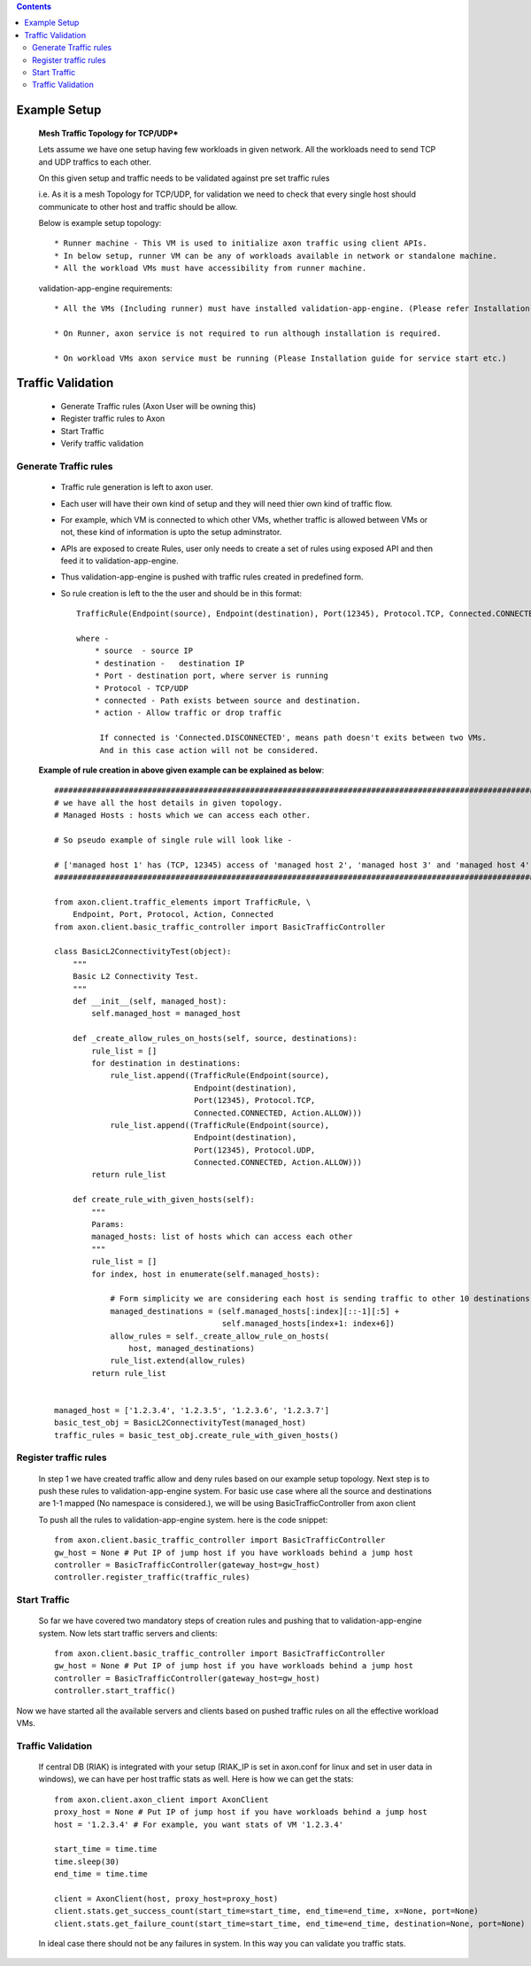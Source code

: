 .. contents::


Example Setup
********************

    **Mesh Traffic Topology for TCP/UDP***

    Lets assume we have one setup having few workloads in given network.
    All the workloads need to send TCP and UDP traffics to each other.

    On this given setup and traffic needs to be validated against pre set traffic rules

    i.e. As it is a mesh Topology for TCP/UDP, for validation we need to check that every single host should communicate to other host and traffic should be allow.


    .. image:: ../png/example_mesh_topology.png
        :width: 600
        :alt: Example mesh topology for TCP/UDP


    Below is example setup topology::

        * Runner machine - This VM is used to initialize axon traffic using client APIs.
        * In below setup, runner VM can be any of workloads available in network or standalone machine.
        * All the workload VMs must have accessibility from runner machine.


    validation-app-engine requirements::

        * All the VMs (Including runner) must have installed validation-app-engine. (Please refer Installation guide for validation-app-engine installation.)

        * On Runner, axon service is not required to run although installation is required.

        * On workload VMs axon service must be running (Please Installation guide for service start etc.)

Traffic Validation
******************

        * Generate Traffic rules (Axon User will be owning this)
        * Register traffic rules to Axon
        * Start Traffic
        * Verify traffic validation


Generate Traffic rules
~~~~~~~~~~~~~~~~~~~~~~
    * Traffic rule generation is left to axon user.
    * Each user will have their own kind of setup and they will need thier own kind of traffic flow.
    * For example, which VM is connected to which other VMs, whether traffic is allowed between VMs or not, these kind of information is upto the setup adminstrator.
    * APIs are exposed to create Rules, user only needs to create a set of rules using exposed API and then feed it to validation-app-engine.
    * Thus validation-app-engine is pushed with traffic rules created in predefined form.
    * So rule creation is left to the the user and should be in this format::

        TrafficRule(Endpoint(source), Endpoint(destination), Port(12345), Protocol.TCP, Connected.CONNECTED, Action.ALLOW)

        where -
            * source  - source IP
            * destination -   destination IP
            * Port - destination port, where server is running
            * Protocol - TCP/UDP
            * connected - Path exists between source and destination.
            * action - Allow traffic or drop traffic

             If connected is 'Connected.DISCONNECTED', means path doesn't exits between two VMs.
             And in this case action will not be considered.



    **Example of rule creation in above given example can be explained as below**::

        ##############################################################################################################################################
        # we have all the host details in given topology.                                                                                            #
        # Managed Hosts : hosts which we can access each other.                                                                                      #
                                                                                                                                                     #
        # So pseudo example of single rule will look like -                                                                                          #
                                                                                                                                                     #
        # ['managed host 1' has (TCP, 12345) access of 'managed host 2', 'managed host 3' and 'managed host 4' #
        ##############################################################################################################################################

        from axon.client.traffic_elements import TrafficRule, \
            Endpoint, Port, Protocol, Action, Connected
        from axon.client.basic_traffic_controller import BasicTrafficController

        class BasicL2ConnectivityTest(object):
            """
            Basic L2 Connectivity Test.
            """
            def __init__(self, managed_host):
                self.managed_host = managed_host

            def _create_allow_rules_on_hosts(self, source, destinations):
                rule_list = []
                for destination in destinations:
                    rule_list.append((TrafficRule(Endpoint(source),
                                      Endpoint(destination),
                                      Port(12345), Protocol.TCP,
                                      Connected.CONNECTED, Action.ALLOW)))
                    rule_list.append((TrafficRule(Endpoint(source),
                                      Endpoint(destination),
                                      Port(12345), Protocol.UDP,
                                      Connected.CONNECTED, Action.ALLOW)))
                return rule_list

            def create_rule_with_given_hosts(self):
                """
                Params:
                managed_hosts: list of hosts which can access each other
                """
                rule_list = []
                for index, host in enumerate(self.managed_hosts):

                    # Form simplicity we are considering each host is sending traffic to other 10 destinations
                    managed_destinations = (self.managed_hosts[:index][::-1][:5] +
                                            self.managed_hosts[index+1: index+6])
                    allow_rules = self._create_allow_rule_on_hosts(
                        host, managed_destinations)
                    rule_list.extend(allow_rules)
                return rule_list


        managed_host = ['1.2.3.4', '1.2.3.5', '1.2.3.6', '1.2.3.7']
        basic_test_obj = BasicL2ConnectivityTest(managed_host)
        traffic_rules = basic_test_obj.create_rule_with_given_hosts()


Register traffic rules
~~~~~~~~~~~~~~~~~~~~~~

    In step 1 we have created traffic allow and deny rules based on our example setup topology.
    Next step is to push these rules to validation-app-engine system.
    For basic use case where all the source and destinations are 1-1 mapped (No namespace is considered.), we will be using BasicTrafficController from axon client

    To push all the rules to validation-app-engine system. here is the code snippet::

        from axon.client.basic_traffic_controller import BasicTrafficController
        gw_host = None # Put IP of jump host if you have workloads behind a jump host
        controller = BasicTrafficController(gateway_host=gw_host)
        controller.register_traffic(traffic_rules)

Start Traffic
~~~~~~~~~~~~~

    So far we have covered two mandatory steps of creation rules and pushing that to validation-app-engine system.
    Now lets start traffic servers and clients::

        from axon.client.basic_traffic_controller import BasicTrafficController
        gw_host = None # Put IP of jump host if you have workloads behind a jump host
        controller = BasicTrafficController(gateway_host=gw_host)
        controller.start_traffic()

Now we have started all the available servers and clients based on pushed traffic rules on all the effective workload VMs.



Traffic Validation
~~~~~~~~~~~~~~~~~~

    If central DB (RIAK) is integrated with your setup (RIAK_IP is set in axon.conf for linux and set in user data in windows), we can have per host traffic stats as well.
    Here is how we can get the stats::

        from axon.client.axon_client import AxonClient
        proxy_host = None # Put IP of jump host if you have workloads behind a jump host
        host = '1.2.3.4' # For example, you want stats of VM '1.2.3.4'

        start_time = time.time
        time.sleep(30)
        end_time = time.time

        client = AxonClient(host, proxy_host=proxy_host)
        client.stats.get_success_count(start_time=start_time, end_time=end_time, x=None, port=None)
        client.stats.get_failure_count(start_time=start_time, end_time=end_time, destination=None, port=None)

    In ideal case there should not be any failures in system.
    In this way you can validate you traffic stats.